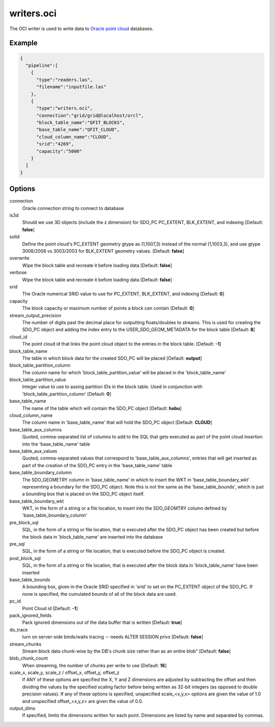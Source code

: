 .. _writers.oci:

writers.oci
===========

The OCI writer is used to write data to `Oracle point cloud`_ databases.


Example
-------


.. code-block:: json

    {
      "pipeline":[
        {
          "type":"readers.las",
          "filename":"inputfile.las"
        },
        {
          "type":"writers.oci",
          "connection":"grid/grid@localhost/orcl",
          "block_table_name":"QFIT_BLOCKS",
          "base_table_name":"QFIT_CLOUD",
          "cloud_column_name":"CLOUD",
          "srid":"4269",
          "capacity":"5000"
        }
      ]
    }



Options
-------

connection
  Oracle connection string to connect to database

is3d
  Should we use 3D objects (include the z dimension) for SDO_PC PC_EXTENT, BLK_EXTENT, and indexing [Default: **false**]

solid
  Define the point cloud's PC_EXTENT geometry gtype as (1,1007,3) instead of the normal (1,1003,3), and use gtype 3008/2008 vs 3003/2003 for BLK_EXTENT geometry values.  [Default: **false**]

overwrite
  Wipe the block table and recreate it before loading data [Default: **false**]

verbose
  Wipe the block table and recreate it before loading data  [Default: **false**]

srid
  The Oracle numerical SRID value to use for PC_EXTENT, BLK_EXTENT, and indexing  [Default: **0**]

capacity
  The block capacity or maximum number of points a block can contain  [Default: **0**]

stream_output_precision
  The number of digits past the decimal place for outputting floats/doubles to streams. This is used for creating the SDO_PC object and adding the index entry to the USER_SDO_GEOM_METADATA for the block table  [Default: **8**]

cloud_id
  The point cloud id that links the point cloud object to the entries in the block table.  [Default: **-1**]

block_table_name
  The table in which block data for the created SDO_PC will be placed  [Default: **output**]

block_table_partition_column
  The column name for which 'block_table_partition_value' will be placed in the 'block_table_name'

block_table_partition_value
  Integer value to use to assing partition IDs in the block table. Used in conjunction with 'block_table_partition_column'  [Default: **0**]

base_table_name
  The name of the table which will contain the SDO_PC object [Default: **hobu**]

cloud_column_name
 The column name in 'base_table_name' that will hold the SDO_PC object [Default: **CLOUD**]

base_table_aux_columns
  Quoted, comma-separated list of columns to add to the SQL that gets executed as part of the point cloud insertion into the 'base_table_name' table

base_table_aux_values
  Quoted, comma-separated values that correspond to 'base_table_aux_columns', entries that will get inserted as part of the creation of the SDO_PC entry in the 'base_table_name' table

base_table_boundary_column
  The SDO_GEOMETRY column in 'base_table_name' in which to insert the WKT in 'base_table_boundary_wkt' representing a boundary for the SDO_PC object. Note this is not the same as the 'base_table_bounds', which is just a bounding box that is placed on the SDO_PC object itself.

base_table_boundary_wkt
  WKT, in the form of a string or a file location, to insert into the SDO_GEOMTRY column defined by 'base_table_boundary_column'

pre_block_sql
  SQL, in the form of a string or file location, that is executed after the SDO_PC object has been created but before the block data in 'block_table_name' are inserted into the database

pre_sql
  SQL, in the form of a string or file location, that is executed before the SDO_PC object is created.

post_block_sql
  SQL, in the form of a string or file location, that is executed after the block data in 'block_table_name' have been inserted

base_table_bounds
  A bounding box, given in the Oracle SRID specified in 'srid' to set on the PC_EXTENT object of the SDO_PC. If none is specified, the cumulated bounds of all of the block data are used.

pc_id
  Point Cloud id [Default: **-1**]

pack_ignored_fields
  Pack ignored dimensions out of the data buffer that is written [Default: **true**]

do_trace
  turn on server-side binds/waits tracing -- needs ALTER SESSION privs [Default: **false**]

stream_chunks
  Stream block data chunk-wise by the DB's chunk size rather than as an entire blob" [Default: **false**]

blob_chunk_count
  When streaming, the number of chunks per write to use [Default: **16**]

scale_x, scale_y, scale_z / offset_x, offset_y, offset_z
  If ANY of these options are specified the X, Y and Z dimensions are adjusted
  by subtracting the offset and then dividing the values by the specified
  scaling factor before being written as 32-bit integers (as opposed to double
  precision values).  If any of these options is specified, unspecified
  scale_<x,y,x> options are given the value of 1.0 and unspecified
  offset_<x,y,z> are given the value of 0.0.

output_dims
  If specified, limits the dimensions written for each point.  Dimensions
  are listed by name and separated by commas.

.. _Oracle point cloud: http://docs.oracle.com/cd/B28359_01/appdev.111/b28400/sdo_pc_pkg_ref.htm

